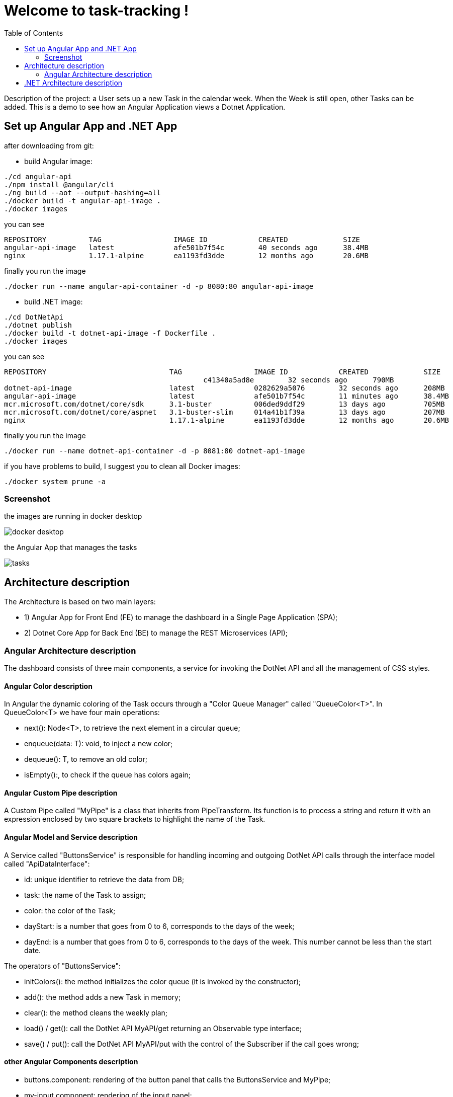
:angular_version: current
:dotnet_version: current
:toc:
:project_id: task-tracking
:icons: font
:source-highlighter: prettify

= Welcome to task-tracking !

Description of the project: a User sets up a new Task in the calendar week.
When the Week is still open, other Tasks can be added.
This is a demo to see how an Angular Application views a Dotnet Application.

[[initial]]
== Set up Angular App and .NET App

after downloading from git:

- build Angular image:

[subs="attributes"]
----
./cd angular-api
./npm install @angular/cli
./ng build --aot --output-hashing=all
./docker build -t angular-api-image .
./docker images
----

you can see

[subs="attributes"]
----
REPOSITORY          TAG                 IMAGE ID            CREATED             SIZE
angular-api-image   latest              afe501b7f54c        40 seconds ago      38.4MB
nginx               1.17.1-alpine       ea1193fd3dde        12 months ago       20.6MB
----

finally you run the image

[subs="attributes"]
----
./docker run --name angular-api-container -d -p 8080:80 angular-api-image
----

- build .NET image:

[subs="attributes"]
----
./cd DotNetApi
./dotnet publish
./docker build -t dotnet-api-image -f Dockerfile .
./docker images
----

you can see

[subs="attributes"]
----
REPOSITORY                             TAG                 IMAGE ID            CREATED             SIZE
<none>                                 <none>              c41340a5ad8e        32 seconds ago      790MB
dotnet-api-image                       latest              0282629a5076        32 seconds ago      208MB
angular-api-image                      latest              afe501b7f54c        11 minutes ago      38.4MB
mcr.microsoft.com/dotnet/core/sdk      3.1-buster          006ded9ddf29        13 days ago         705MB
mcr.microsoft.com/dotnet/core/aspnet   3.1-buster-slim     014a41b1f39a        13 days ago         207MB
nginx                                  1.17.1-alpine       ea1193fd3dde        12 months ago       20.6MB
----

finally you run the image

[subs="attributes"]
----
./docker run --name dotnet-api-container -d -p 8081:80 dotnet-api-image
----

if you have problems to build, I suggest you to clean all Docker images:

[subs="attributes"]
----
./docker system prune -a
----

[[initial]]
=== Screenshot

the images are running in docker desktop

image::images/docker_desktop.png[]

the Angular App that manages the tasks

image::images/tasks.png[]

== Architecture description

The Architecture is based on two main layers:

- 1) Angular App for Front End (FE) to manage the dashboard in a Single Page Application (SPA);
- 2) Dotnet Core App for Back End (BE) to manage the REST Microservices (API);

=== Angular Architecture description

The dashboard consists of three main components, a service for invoking the DotNet API and all the management of CSS styles.

==== Angular Color description

In Angular the dynamic coloring of the Task occurs through a "Color Queue Manager" called "QueueColor<T>".
In QueueColor<T> we have four main operations:

- next(): Node<T>, to retrieve the next element in a circular queue;
- enqueue(data: T): void, to inject a new color;
- dequeue(): T, to remove an old color;
- isEmpty():, to check if the queue has colors again;

==== Angular Custom Pipe description

A Custom Pipe called "MyPipe" is a class that inherits from PipeTransform.
Its function is to process a string and return it with an expression enclosed by two square brackets to highlight the name of the Task.

==== Angular Model and Service description

A Service called "ButtonsService" is responsible for handling incoming and outgoing DotNet API calls through the interface model called "ApiDataInterface":

- id: unique identifier to retrieve the data from DB;
- task: the name of the Task to assign;
- color: the color of the Task;
- dayStart: is a number that goes from 0 to 6, corresponds to the days of the week;
- dayEnd: is a number that goes from 0 to 6, corresponds to the days of the week. This number cannot be less than the start date.

The operators of "ButtonsService":

- initColors(): the method initializes the color queue (it is invoked by the constructor);
- add(): the method adds a new Task in memory;
- clear(): the method cleans the weekly plan;
- load() / get(): call the DotNet API MyAPI/get returning an Observable type interface;
- save() / put(): call the DotNet API MyAPI/put with the control of the Subscriber if the call goes wrong;

==== other Angular Components description

- buttons.component: rendering of the button panel that calls the ButtonsService and
MyPipe;
- my-input.component: rendering of the input panel;
- task-color: Task style rendering;

== .NET Architecture description

The architecture is developed on API controller, payload model and CORS configuration.

- MyAPIController: handles API calls;
- ApiDataClass: API model;
- Startup.cs: CORS configuration;
- Program.cs: initializes the application;
- Dockerfile: the Docker configuration;

